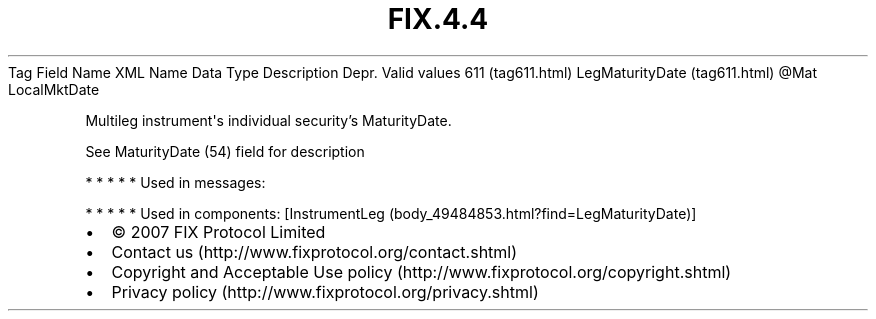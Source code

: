 .TH FIX.4.4 "" "" "Tag #611"
Tag
Field Name
XML Name
Data Type
Description
Depr.
Valid values
611 (tag611.html)
LegMaturityDate (tag611.html)
\@Mat
LocalMktDate
.PP
Multileg instrument\[aq]s individual security’s MaturityDate.
.PP
See MaturityDate (54) field for description
.PP
   *   *   *   *   *
Used in messages:
.PP
   *   *   *   *   *
Used in components:
[InstrumentLeg (body_49484853.html?find=LegMaturityDate)]

.PD 0
.P
.PD

.PP
.PP
.IP \[bu] 2
© 2007 FIX Protocol Limited
.IP \[bu] 2
Contact us (http://www.fixprotocol.org/contact.shtml)
.IP \[bu] 2
Copyright and Acceptable Use policy (http://www.fixprotocol.org/copyright.shtml)
.IP \[bu] 2
Privacy policy (http://www.fixprotocol.org/privacy.shtml)
